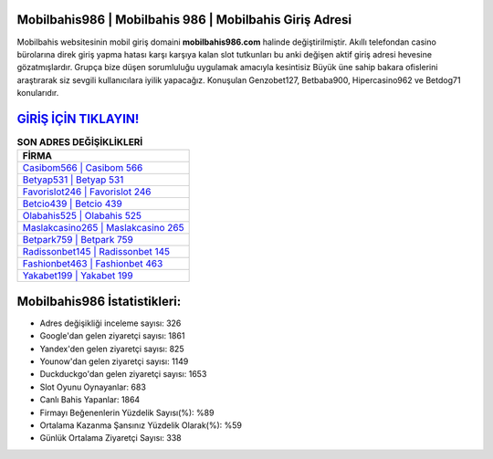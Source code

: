 ﻿Mobilbahis986 | Mobilbahis 986 | Mobilbahis Giriş Adresi
===================================

.. image:: images/mobilbahis-giris.jpg
   :width: 600
   
Mobilbahis websitesinin mobil giriş domaini **mobilbahis986.com** halinde değiştirilmiştir. Akıllı telefondan casino bürolarına direk giriş yapma hatası karşı karşıya kalan slot tutkunları bu anki değişen aktif giriş adresi hevesine gözatmışlardır. Grupça bize düşen sorumluluğu uygulamak amacıyla kesintisiz Büyük üne sahip  bakara ofislerini araştırarak siz sevgili kullanıcılara iyilik yapacağız. Konuşulan Genzobet127, Betbaba900, Hipercasino962 ve Betdog71 konularıdır.

`GİRİŞ İÇİN TIKLAYIN! <https://uclck.me/gonow>`_
==============

.. list-table:: **SON ADRES DEĞİŞİKLİKLERİ**
   :widths: 100
   :header-rows: 1

   * - FİRMA
   * - `Casibom566 | Casibom 566 <casibom566-casibom-566-casibom-giris-adresi.html>`_
   * - `Betyap531 | Betyap 531 <betyap531-betyap-531-betyap-giris-adresi.html>`_
   * - `Favorislot246 | Favorislot 246 <favorislot246-favorislot-246-favorislot-giris-adresi.html>`_	 
   * - `Betcio439 | Betcio 439 <betcio439-betcio-439-betcio-giris-adresi.html>`_	 
   * - `Olabahis525 | Olabahis 525 <olabahis525-olabahis-525-olabahis-giris-adresi.html>`_ 
   * - `Maslakcasino265 | Maslakcasino 265 <maslakcasino265-maslakcasino-265-maslakcasino-giris-adresi.html>`_
   * - `Betpark759 | Betpark 759 <betpark759-betpark-759-betpark-giris-adresi.html>`_	 
   * - `Radissonbet145 | Radissonbet 145 <radissonbet145-radissonbet-145-radissonbet-giris-adresi.html>`_
   * - `Fashionbet463 | Fashionbet 463 <fashionbet463-fashionbet-463-fashionbet-giris-adresi.html>`_
   * - `Yakabet199 | Yakabet 199 <yakabet199-yakabet-199-yakabet-giris-adresi.html>`_
	 
Mobilbahis986 İstatistikleri:
===================================	 
* Adres değişikliği inceleme sayısı: 326
* Google'dan gelen ziyaretçi sayısı: 1861
* Yandex'den gelen ziyaretçi sayısı: 825
* Younow'dan gelen ziyaretçi sayısı: 1149
* Duckduckgo'dan gelen ziyaretçi sayısı: 1653
* Slot Oyunu Oynayanlar: 683
* Canlı Bahis Yapanlar: 1864
* Firmayı Beğenenlerin Yüzdelik Sayısı(%): %89
* Ortalama Kazanma Şansınız Yüzdelik Olarak(%): %59
* Günlük Ortalama Ziyaretçi Sayısı: 338
